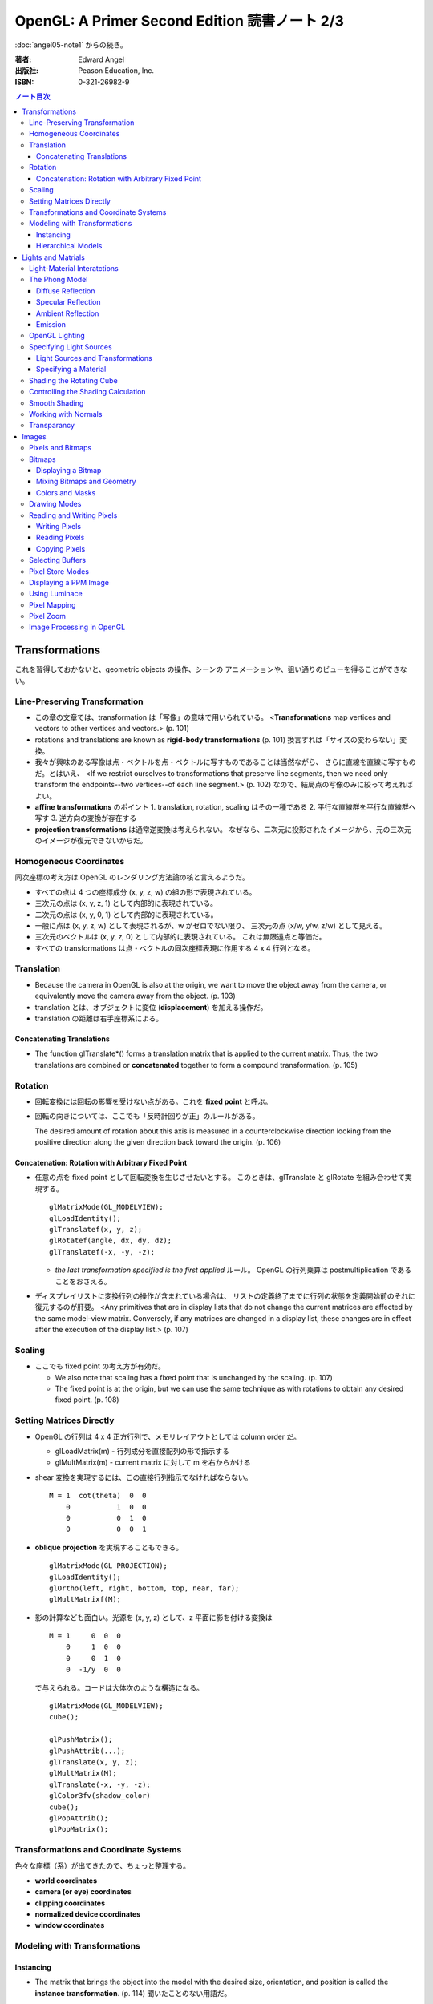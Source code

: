 ======================================================================
OpenGL: A Primer Second Edition 読書ノート 2/3
======================================================================

:doc:`angel05-note1` からの続き。

:著者: Edward Angel
:出版社: Peason Education, Inc.
:ISBN: 0-321-26982-9

.. contents:: ノート目次

Transformations
===============
これを習得しておかないと、geometric objects の操作、シーンの
アニメーションや、狙い通りのビューを得ることができない。

Line-Preserving Transformation
------------------------------
* この章の文章では、transformation は「写像」の意味で用いられている。
  <**Transformations** map vertices and vectors to other vertices and 
  vectors.> (p. 101)
* rotations and translations are known as **rigid-body transformations** (p. 101)
  換言すれば「サイズの変わらない」変換。
* 我々が興味のある写像は点・ベクトルを点・ベクトルに写すものであることは当然ながら、
  さらに直線を直線に写すものだ。とはいえ、
  <If we restrict ourselves to transformations that preserve line segments,
  then we need only transform the endpoints--two vertices--of each line
  segment.> (p. 102)
  なので、結局点の写像のみに絞って考えればよい。

* **affine transformations** のポイント
  1. translation, rotation, scaling はその一種である
  2. 平行な直線群を平行な直線群へ写す
  3. 逆方向の変換が存在する

* **projection transformations** は通常逆変換は考えられない。
  なぜなら、二次元に投影されたイメージから、元の三次元のイメージが復元できないからだ。

Homogeneous Coordinates
-----------------------
同次座標の考え方は OpenGL のレンダリング方法論の核と言えるようだ。

* すべての点は 4 つの座標成分 (x, y, z, w) の組の形で表現されている。
* 三次元の点は (x, y, z, 1) として内部的に表現されている。
* 二次元の点は (x, y, 0, 1) として内部的に表現されている。
* 一般に点は (x, y, z, w) として表現されるが、w がゼロでない限り、
  三次元の点 (x/w, y/w, z/w) として見える。
* 三次元のベクトルは (x, y, z, 0) として内部的に表現されている。
  これは無限遠点と等価だ。
* すべての transformations は点・ベクトルの同次座標表現に作用する
  4 x 4 行列となる。

Translation
-----------
* Because the camera in OpenGL is also at the origin, we want to move
  the object away from the camera, or equivalently move the camera
  away from the object. (p. 103)
* translation とは、オブジェクトに変位 (**displacement**) を加える操作だ。
* translation の距離は右手座標系による。

Concatenating Translations
~~~~~~~~~~~~~~~~~~~~~~~~~~
* The function glTranslate*() forms a translation matrix that
  is applied to the current matrix.  Thus, the two translations
  are combined or **concatenated** together to form a compound transformation.
  (p. 105)

Rotation
--------
* 回転変換には回転の影響を受けない点がある。これを **fixed point** と呼ぶ。
* 回転の向きについては、ここでも「反時計回りが正」のルールがある。

  The desired amount of rotation about this axis is measured in a 
  counterclockwise direction looking from the positive direction 
  along the given direction back toward the origin. (p. 106)

Concatenation: Rotation with Arbitrary Fixed Point
~~~~~~~~~~~~~~~~~~~~~~~~~~~~~~~~~~~~~~~~~~~~~~~~~~
* 任意の点を fixed point として回転変換を生じさせたいとする。
  このときは、glTranslate と glRotate を組み合わせて実現する。
  ::

    glMatrixMode(GL_MODELVIEW);
    glLoadIdentity();
    glTranslatef(x, y, z);
    glRotatef(angle, dx, dy, dz);
    glTranslatef(-x, -y, -z);

  * *the last transformation specified is the first applied* ルール。
    OpenGL の行列乗算は postmultiplication であることをおさえる。

* ディスプレイリストに変換行列の操作が含まれている場合は、
  リストの定義終了までに行列の状態を定義開始前のそれに復元するのが肝要。
  <Any primitives that are in display lists that do not change the
  current matrices are affected by the same model-view matrix.
  Conversely, if any matrices are changed in a display list, these
  changes are in effect after the execution of the display list.> (p. 107)

Scaling
-------
* ここでも fixed point の考え方が有効だ。

  * We also note that scaling has a fixed point that is unchanged by the
    scaling. (p. 107)
  * The fixed point is at the origin, but we can use the same technique as
    with rotations to obtain any desired fixed point. (p. 108)

Setting Matrices Directly
-------------------------
* OpenGL の行列は 4 x 4 正方行列で、メモリレイアウトとしては column order だ。

  * glLoadMatrix(m) - 行列成分を直接配列の形で指示する
  * glMultMatrix(m) - current matrix に対して m を右からかける

* shear 変換を実現するには、この直接行列指示でなければならない。
  ::

    M = 1  cot(theta)  0  0
        0           1  0  0
        0           0  1  0
        0           0  0  1

* **oblique projection** を実現することもできる。
  ::

    glMatrixMode(GL_PROJECTION);
    glLoadIdentity();
    glOrtho(left, right, bottom, top, near, far);
    glMultMatrixf(M);

* 影の計算なども面白い。光源を (x, y, z) として、z 平面に影を付ける変換は
  ::

    M = 1     0  0  0
        0     1  0  0
        0     0  1  0
        0  -1/y  0  0

  で与えられる。コードは大体次のような構造になる。
  ::

    glMatrixMode(GL_MODELVIEW);
    cube();

    glPushMatrix();
    glPushAttrib(...);
    glTranslate(x, y, z);
    glMultMatrix(M);
    glTranslate(-x, -y, -z);
    glColor3fv(shadow_color)
    cube();
    glPopAttrib();
    glPopMatrix();

Transformations and Coordinate Systems
--------------------------------------
色々な座標（系）が出てきたので、ちょっと整理する。

* **world coordinates**
* **camera (or eye) coordinates**
* **clipping coordinates**
* **normalized device coordinates**
* **window coordinates**

Modeling with Transformations
-----------------------------
Instancing
~~~~~~~~~~
* The matrix that brings the object into the model with the
  desired size, orientation, and position is called the
  **instance transformation**. (p. 114) 聞いたことのない用語だ。
* The GLU cylinder was aligned with the z axis and has its base
  in the plane z = 0.  With such a starting point, we almost
  always want to scale the object to its desired size, then
  orient it, and finally translate it to its desired position
  in that order. (p. 114)
  ::
  
    glMatrixMode(GL_MODELVIEW);
    glLoadIdentity();
    glTranslatef(x, y, z);
    glRotatef(theta, dx, dy, dz);
    glScalef(sx, sy, sz);

  文章に表れる変換順序と、OpenGL コードに現れる関数コール順が逆であることをおさえておく。

Hierarchical Models
~~~~~~~~~~~~~~~~~~~
* 人体モデルを木構造のデータとして表現する話題。
  木のルートから transform を適用していくテクニックを紹介している。
  ここでは胴体をルートとしている。
* we can observe that each transformation actually represents
  a *relative* change from one scaling, position, and orientation
  to another. (p. 116)
* Our first example did not require us tp save any information about 
  the model-view matrix as we went through the display callback
  because the transformations accumulated. (p.118)

Lights and Matrials
===================

Light-Material Interatctions
----------------------------
色の説明
  The colors that we see in the real world are based on the 
  interaction between light coming from light sources and
  the materials of which the objects are made. (p. 123)

影の説明
  These shadows are determined by light-material interactions.
  (p. 123)

  Such a calculation is beyond the capabilities of real-time
  rendering. (p. 123)

  Thus in OpenGL, shading must be done locally on a vertex-by-vertex 
  basis. (p. 123)

  we can do a fairly good job of shading on a vertex-by-vertex
  basis. (p. 123)

The Phong Model
---------------
* OpenGL では modifed Phong モデルをシェーディング計算に採用している。
* ある曲面をシェーディングしたいとする。このとき、曲面上の点 P に
  対して、次の四つのベクトルを導入する。

  :L: The direction to the light source from P.
  :V: The viewer is located in the direction V from P.
  :N: The normal vector at P.  
      局所的な曲面の向きという捉え方。
  :R: perfect reflector; 
      If the surface is highly refective, it will act like a 
      mirror and most of the light will go off in the direction of
      a perfect reflector R. (p. 125)

      The vector R can be computed from N and L. (p. 125)

* Phong モデルは P のシェーディングには、以下の四種類のものが
  寄与 (contributions) していると考える：

  * **diffuse reflections**
  * **specular reflections**
  * **ambient reflections**
  * **emissive light**

Diffuse Reflection
~~~~~~~~~~~~~~~~~~
* 曲面に照りつける光は、一部は材質により吸収され、一部は散乱する。
  この散乱は等方向に発生するので、diffuse の計算は V に依存しない。
* Diffuse surfaces tend to look dull like plastic. (p. 125)

Specular Reflection
~~~~~~~~~~~~~~~~~~~
* specular = 鏡のように反射する。
* a specular surface is smooth and the reflected light is
  concentrated along the direction R (p. 126)
* The Phong model characterizes this concentration with
  a **shininess coefficient**. (p. 126)
* 光沢のある材質が specular な曲面なのだ。
  <Specular surfaces include polished materials, such as metals.>
  (p. 126)
* OpenGL では R を L + V で代用して計算に用いる。

Ambient Reflection
~~~~~~~~~~~~~~~~~~
* 環境反射に関しては、これだけ憶えておけばいいか。
  <the light that we see does not depend on any of the four vectors,
  only on the incoming light and the fraction that is reflected.>
  (p. 126)

Emission
~~~~~~~~
* 物体が発光するケースもサポート。
  <we can add on an emissive term that is not affected by
  incoming light and can help model visible light sources
  or glowing objects.> (p.126)

OpenGL Lighting
---------------
* OpenGL は三種類の光源があることをおさえる。
  <In OpenGL, we can have point sources, spotlights, and ambient sources.>
  (p. 127)
* 光源は材質と共通するある性質を有している。
  <For each source there are separate diffuse, specular, and ambient
  RGB parameters.> (p. 127)
* 光源をオンにすることを忘れないこと。
  <Enabling lighting asks OpenGL to do the shading calculations.> (p 127)
* 一旦カラーのことを忘れよう。
  <Once lighting is enabled, colors assigned by glColor*() are no longer used.>
  (p. 127)
* 照光処理では、法線ベクトルの質が死活的に重要となる。
  <the user generally must supply the normal vectors through glNormal*().>
  (p. 127)
* glNormal3(dx, dy, dz)

  :dx, dy, dz: 法線ベクトルの各成分。

Specifying Light Sources
------------------------
* glLight に関する説明に紙幅を割いているが、ポイントは前半部に集中。
* The defaults are slightly different for light 0 and all the other sources.
  (p. 128)
* ライト 0 は白色なのだが、その他は黒となっている。
  <The default value of the position is (0.0, 0.0, 1.0, 0.0).  This value is 
  in eye coordinates, so it is  behind the default camera> (p. 128)
* z 軸の正の方向に無限の距離だけ離れたところが初期値。
  <w component indicates that the source is at infinity because w = 0
  indicates it is the representation of direction rather than of a point.>
  (p. 128)
* スポットライトのカットオフ角の初期値は 180 度だ。
* 光の減衰を指定するパラメータ (GL_xxx_ATTENUATION) があるが、
  デフォルトが減衰なしであることを憶えておけば、今はいい。

Light Sources and Transformations
~~~~~~~~~~~~~~~~~~~~~~~~~~~~~~~~~
* glLight で指定する光源の位置と向きは、モデルビュー変換の影響を受ける。

Specifying a Material
~~~~~~~~~~~~~~~~~~~~~
* Material properties match the lighting properties.  A material has
  reflectively properties for each type of light. (p. 131)
* glMaterial(face, name, value)

  :face: GL_FRONT, GL_BACK, GL_FRONT_AND_BACK
  :name: GL_AMBIENT 等

  Often the ambient and diffuce properties are the same and can be
  set together using GL_AMBIENT_AND_DIFFUSE. (p. 132)

* 材質のアルファ値は、その材質の透明感をシミュレートする用途で使うことができる。
* 余力があれば、材質のデフォルト値を憶えておく。
* GL_SHININESS については、
  <The higher the value of this parameter, the shinier the material appears
  as the specular highlights are concentrated in a small area near the
  angle of a perfect reflection.> (p. 132) 
  とのこと。

Shading the Rotating Cube
-------------------------
* ここのコードのポイントは以下の通り。

  * 照光処理を有効にして、利用する光源を有効にする。
    ::

      glEnable(GL_LIGHTING);
      glEnable(GL_LIGHT0);

  * 現在の材質を設定する。この例では前面だけに指定している。
    ::

      glMaterialfv(GL_FRONT, GL_AMBIENT, currentMaterials->ambient);
      glMaterialfv(GL_FRONT, GL_DIFFUSE, currentMaterials->diffuse);
      glMaterialfv(GL_FRONT, GL_SPECULAR, currentMaterials->specular);
      glMaterialf(GL_FRONT, GL_SHININESS, currentMaterials->shininess);

  * 光源の特徴を設定する。
    ::

      glLightfv(GL_LIGHT0, GL_AMBIENT, currentLighting->ambient);
      glLightfv(GL_LIGHT0, GL_DIFFUSE, currentLighting->diffuse);
      glLightfv(GL_LIGHT0, GL_SPECULAR, currentLighting->specular);
      glLightfv(GL_LIGHT0, GL_POSITION, light0_pos);

Controlling the Shading Calculation
-----------------------------------
* 照光処理は大量のリソースを必要とする。ゆえに、通常は前面だけを処理させるように
  glLightModel を介して設定する。

  * glLightModel(param, value)

    :param: GL_LIGHT_MODEL_(AMBIENT|LOCAL_VIEWER|TWO_SIDE)

    どうしても両面でシェーディングをしたければ TWO_SIDE を GL_TRUE にセット。

  * オブジェクトが視点から相当距離離れている場合、照光計算を簡略化するべく
    LOCAL_VIEWER を TRUE にセットすることができる。

  * すべての光源がオフであっても、少量の環境光が存在するように指示できる。
    AMBIENT にグローバルな環境光の RGBA 値を指示すればよい。

Smooth Shading
--------------
* GL_SMOOTH がデフォルトの照光処理。
* 巨大なポリゴンをシェーディングすると、中央部が妙に暗くなる。
  これを回避するには、ポリゴンを細分化する。

Working with Normals
--------------------
* the quality of our shading depends on the normals (p. 138)
* Smooth shading is sometimes called Gouraud shading. (p. 138) グーローシェーディング。
* The lighting calculations require that the normal vector have unit length (p. 138)
* 効率が落ちるのを覚悟で、OpenGL に法線の長さを 1 になるようにお願いすることができる。
  ::

    glEnable(GL_NORMALIZE);

  しかし、何と言っても最大の注意点は、
  <Scaling changes the lengths of normals.> (p. 139)
  ということだ。

Transparancy
------------
シェーディングのことをいったん忘れて、ブレンディングの話題になる。

* OpenGL は RGBA 値の A の値の指定は通常無視するが、ブレンディングを
  明示的に有効にすれば意味を持つようになる。
  ::

    glEnable(GL_BLEND);

* アルファ値は、通常 opacity を表現する。透明度の逆の概念。
  <the usual use is to use this value to determine the degree of opacity
  of a color or material.> (p. 139)

* 半透明オブジェクトの描画に関しては、忘れてはならない重大なポイントがある。
  オブジェクトの描画順によって、結果が違ってくるということだ。

* OpenGL provides a variety of constants that determine how to
  blend colors and alpha values. (p. 140)

* source 色と destination 色という考え方。塗り絵みたいなもんだ。
  <When blending is disabled, the source color simply replaces
  the destination color.> (p. 140)

  結果色 := X * source + Y * destination

* glBlendFunc(source, destination)

  :source: source 側のブレンディング係数。e.g. GL_SRC_ALPHA
  :destination: destination 側のブレンディング係数。e.g. GL_ONE_MINUS_SRC_ALPHA

  よく使う係数はこれ：
  <When we draw polygonal surfaces, the most common choices for the 
  source factor and destination factors are GL_SRC_ALPHA and
  ONE_MINUS_SRC_ALPHA, respectively.> (p. 140)
  つまり、ソースのアルファ値のみをブレンド率としている。
  ::

    glEnable(GL_BLEND);
    glBlendFunc(GL_SRC_ALPHA, GL_ONE_MINUS_SRC_ALPHA);

* ブレンド率をいいかげんに指定すると、最終的な値が [0, 1] の外にいってしまうことがある。
  デプスバッファがここでも活躍する。
  <We can use the depth buffer to keep track of whether or not a 
  polygon is in front of all polygons that have been rendered so far.>
  (p. 141)
  <OpenGL provides a function glDepthMask(), which can make the depth
  buffer read-only (GL_FALSE) or writeable (GL_TRUE).> (p. 141)

* アルファ値 (opacity) が 1.0 であるオブジェクトを描く前にデプスマスクを
  有効にし、半透明なオブジェクトを描く前には read-only にすればよい。

Images
======
この章ではフレームバッファとピクセルの概念を頭に叩き込む。

Pixels and Bitmaps
------------------
* The frame buffer is really a collection of buffers.  For each x, y value
  in screen space, there is a corresponding group of bits that can be thought
  of as a generalized picture element or **pixel**. (p. 143)

* 明らかに註が重要。用語の意味の汲み方を間違えぬこと。
  ピクセルという用語に与える意味は、OpenGL のほうが一般の CG の
  教科書より優れている気がする。
  <OpenGL uses *color buffer* to refer to these bits and the *frame buffer*
  (or framebuffer) is the collection of all the buffers, including the
  color buffer(s) and the depth buffer.> (p. 143)

* we need the ability to read and write rectangular arrays of pixels. (p. 143)
* Figure 7.1 の n x m frame buffer shown with k parallel bit planes を憶える。
* we shall use the term pixel to denote a group of bits. (p.144)

* ピクセルを直にいじる操作のことを **bit block transfer** という。
  これを縮めて **bitblt** というのだ。

* Figure 7.2. Vertices パイプラインと Pixels パイプラインがラスタライズステージで合流する。

  ::

    Vertices --> Geometric Processing --> Rasterization --> Display
                                            |
      Pixels --> Pixel Operations ----------|

* We have to warry about the differences in how pixels are formatted in
  the application program. (p. 145)
* a pixel might represent an RGB color, an RGBA color, a luminance value,
  or a depth value. (p. 145)

Bitmaps
-------
Displaying a Bitmap
~~~~~~~~~~~~~~~~~~~
* glBitmap 関数の説明。ラスタポジションの状態を変更することに言及している。

Mixing Bitmaps and Geometry
~~~~~~~~~~~~~~~~~~~~~~~~~~~
* gluOrtho2D と glRasterPos2i のコンビ技について説明している。
  二次元的に描画するときの基本的な考え方。
* One solution to this problem is to use two sets of viewing conditions,
  one for the geometry and the other for the bitmaps. (p. 148)

Colors and Masks
~~~~~~~~~~~~~~~~
ビットマップをマスクという観点で説明する。
glColor と glClearColor のチェッカーボードの例を挙げている。

* ここは理解しにくい：
  <OpenGL stores both a present drawing color and a present raster color>
  (p. 149)
  <The checkerboard is drawn in red because the raster color is the color
  that was in effect the last time that the function glRasterPos2i() was
  executed.> (p. 149)

Drawing Modes
-------------
* Figure 7.6 の模式を憶えること。Logic Op の回路。
* glLogicOp(op) を利用するには、glEnable で有効にする必要がある。
  ::
    
    glEnable(GL_COLOR_LOGIC_OP);

* If we use XOR, wesimply draw the same object a second time at the same
  place that we drew it the first time.  The second draw undoes the first.
  (p. 151)

* Applications of this simple idea include moving a cursor around the
  screen, rubberbanding lines and rectangles. (p.152)

Reading and Writing Pixels
--------------------------
* Figure 7.7 Pixel pipeline を意識する。
  ::

    Processor                   Pixel        Pixel       Pixel       Frame
    Memory    --> Unpacking --> Transfer --> Mapping --> Testing --> Buffer
       |                                                                |
       |<--------------------------- Packing <--------------------------|

Writing Pixels
~~~~~~~~~~~~~~
* glDrawPixels(w, h, format, type, array)

  :w, h: ピクセル矩形のサイズ
  :format: GL_UNSIGNED_BYTE とか
  :type: GL_UNSIGNED_BYTE_3_3_2 とか
  :array: 描画したいデータ

Reading Pixels
~~~~~~~~~~~~~~
* glReadPixels(x, y, w, h, format, type, array)

  :x, y: フレームバッファのどの位置からデータを読み込むのかを指示

* dithering について言及しているが、よくわからなかった。

Copying Pixels
~~~~~~~~~~~~~~
* glCopyPixels はフレームバッファ内でピクセルをコピーするというのがポイント。
  glCopyPixels はデータをシステムメモリに運ばないので、
  glReadPixels と glDrawPixels を組み合わせてコピーをするよりも、パフォーマンスが優れている。

Selecting Buffers
-----------------
* シングルバッファモードで読み書きが起こるのは front color buffer で、
  ダブルバッファモードでは back color buffer で起こる。
* OpenGL は実装によってはさらなる color buffer をサポートしている。
  どのバッファを用いるのかを選択するのには、glReadBuffer と glDrawBuffer 
  関数を利用する。

Pixel Store Modes
-----------------
* どのようにしてプロセッサーメモリにバイトが配列されているのかを
  OpenGL に教えてやる必要があるとする。この場合、glPixelStore を利用する。
* バイトオーダーの話題か。

Displaying a PPM Image
----------------------
いまさら PPM を扱うことはあるまい。

Using Luminace
--------------
* **Luminance** とは <images that consist only of shades of gray> (p. 163) のこと。
  モノクロ画像だ。

* RGB 値から luminance の値を計算する式は次で与えられるらしい。
  ::

    L = .30R + .59G + .11B

  明らかに G 成分が支配的。

Pixel Mapping
-------------
* カラーバッファの RGB ピクセルの値を補正することができる。
* glPixelTransfer(name, value) - pixel transfer mode を指定する。
* glPixelMap(map, size, array) - 補正テーブルをセットする。

  :map: GL_PIXEL_MAP_I_TO_R など。
  :size: 2 のベキ乗でなければならない。

Pixel Zoom
----------
* ピクセルブロックのスケーリングには glPixelZoom を用いる。

  * glPixelZoom(sx, sy)

    :sx, sy: スケール係数。負数も許す。負数の場合はピクセルの並び順が逆転する。

* そしていまいち使い方がわからない gluScaleImage 関数。
  イメージをトリムするのかストレッチするのかがわからない。

  * gluScaleImage(format, win, hin, typein, imagein, wout, hout, typeout, imageout)

Image Processing in OpenGL
--------------------------
* ヒストグラムやフィルタリング。高度な内容らしい。
* Convolution という単語がフィルタに関連する理由が、次の文のおかげでわかった。
  <Convolution or filtering that replaces a pixel value by a linear function
  of the surrounding pixel values.> (p. 167)
* Imaging Pipeline
  ::

    Pixels   Color                      Color      Color      Color                 Pixels
        -->  Lookup --> Convolution --> Lookup --> Matrix --> Lookup --> Histogram -->
             Table                      Table                 Table

----

:doc:`angel05-note3` へ。
